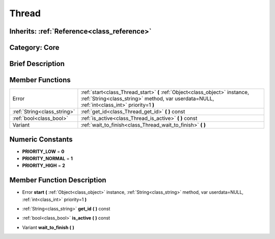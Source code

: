 .. _class_Thread:

Thread
======

Inherits: :ref:`Reference<class_reference>`
-------------------------------------------

Category: Core
--------------

Brief Description
-----------------



Member Functions
----------------

+------------------------------+------------------------------------------------------------------------------------------------------------------------------------------------------------------------------+
| Error                        | :ref:`start<class_Thread_start>`  **(** :ref:`Object<class_object>` instance, :ref:`String<class_string>` method, var userdata=NULL, :ref:`int<class_int>` priority=1  **)** |
+------------------------------+------------------------------------------------------------------------------------------------------------------------------------------------------------------------------+
| :ref:`String<class_string>`  | :ref:`get_id<class_Thread_get_id>`  **(** **)** const                                                                                                                        |
+------------------------------+------------------------------------------------------------------------------------------------------------------------------------------------------------------------------+
| :ref:`bool<class_bool>`      | :ref:`is_active<class_Thread_is_active>`  **(** **)** const                                                                                                                  |
+------------------------------+------------------------------------------------------------------------------------------------------------------------------------------------------------------------------+
| Variant                      | :ref:`wait_to_finish<class_Thread_wait_to_finish>`  **(** **)**                                                                                                              |
+------------------------------+------------------------------------------------------------------------------------------------------------------------------------------------------------------------------+

Numeric Constants
-----------------

- **PRIORITY_LOW** = **0**
- **PRIORITY_NORMAL** = **1**
- **PRIORITY_HIGH** = **2**

Member Function Description
---------------------------

.. _class_Thread_start:

- Error  **start**  **(** :ref:`Object<class_object>` instance, :ref:`String<class_string>` method, var userdata=NULL, :ref:`int<class_int>` priority=1  **)**

.. _class_Thread_get_id:

- :ref:`String<class_string>`  **get_id**  **(** **)** const

.. _class_Thread_is_active:

- :ref:`bool<class_bool>`  **is_active**  **(** **)** const

.. _class_Thread_wait_to_finish:

- Variant  **wait_to_finish**  **(** **)**


